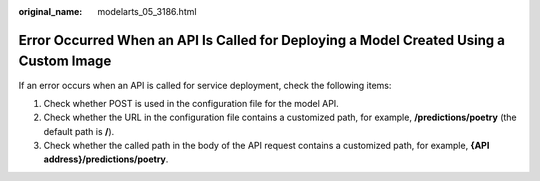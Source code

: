 :original_name: modelarts_05_3186.html

.. _modelarts_05_3186:

Error Occurred When an API Is Called for Deploying a Model Created Using a Custom Image
=======================================================================================

If an error occurs when an API is called for service deployment, check the following items:

#. Check whether POST is used in the configuration file for the model API.
#. Check whether the URL in the configuration file contains a customized path, for example, **/predictions/poetry** (the default path is **/**).
#. Check whether the called path in the body of the API request contains a customized path, for example, **{API address}/predictions/poetry**.
